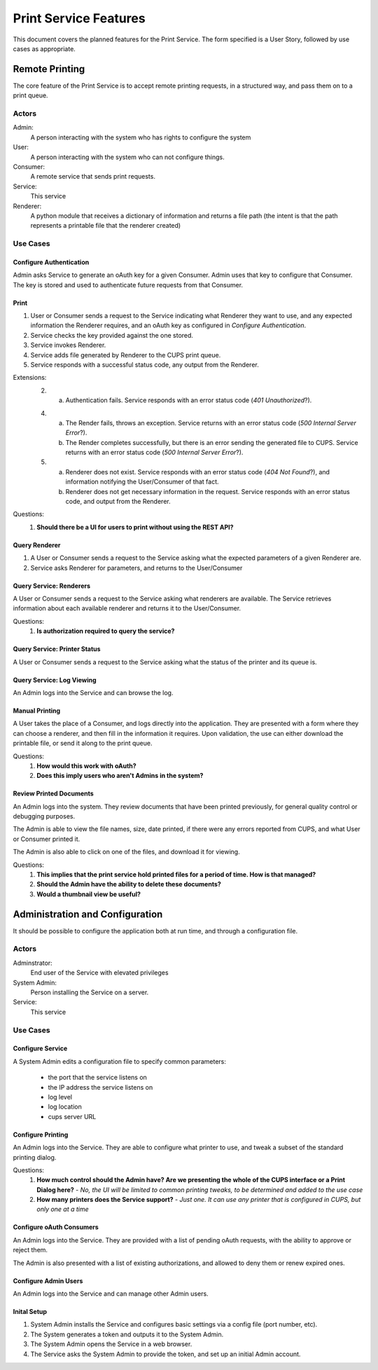 ======================
Print Service Features
======================

This document covers the planned features for the Print Service. The form specified is a User Story, followed by use cases as appropriate.

Remote Printing
===============
The core feature of the Print Service is to accept remote printing requests, in a structured way, and pass them on to a print queue. 

Actors
------
Admin:
    A person interacting with the system who has rights to configure the system
User:
    A person interacting with the system who can not configure things.
Consumer:
    A remote service that sends print requests.
Service:
    This service
Renderer:
    A python module that receives a dictionary of information and returns a file path (the intent is that the path represents a printable file that the renderer created)

Use Cases
---------
Configure Authentication
~~~~~~~~~~~~~~~~~~~~~~~~
Admin asks Service to generate an oAuth key for a given Consumer. Admin uses that key to configure that Consumer. The key is stored and used to authenticate future requests from that Consumer. 
    
Print
~~~~~
1. User or Consumer sends a request to the Service indicating what Renderer they want to use, and any expected information the Renderer requires, and an oAuth key as configured in `Configure Authentication`.
2. Service checks the key provided against the one stored.
3. Service invokes Renderer.
4. Service adds file generated by Renderer to the CUPS print queue.
5. Service responds with a successful status code, any output from the Renderer.

Extensions:
    2. a. Authentication fails. Service responds with an error status code (*401 Unauthorized*?).
    
    4. a. The Render fails, throws an exception. Service returns with an error status code (*500 Internal Server Error*?).
       b. The Render completes successfully, but there is an error sending the generated file to CUPS. Service returns with an error status code (*500 Internal Server Error*?). 
    
    5. (a) Renderer does not exist. Service responds with an error status code (*404 Not Found*?), and information notifying the User/Consumer of that fact.
       (b) Renderer does not get necessary information in the request. Service responds with an error status code, and output from the Renderer.

Questions:
    #. **Should there be a UI for users to print without using the REST API?**
       
Query Renderer
~~~~~~~~~~~~~~
1. A User or Consumer sends a request to the Service asking what the expected parameters of a given Renderer are.
2. Service asks Renderer for parameters, and returns to the User/Consumer

Query Service: Renderers
~~~~~~~~~~~~~~~~~~~~~~~~
A User or Consumer sends a request to the Service asking what renderers are available. The Service retrieves information about each available renderer and returns it to the User/Consumer.

Questions:
    #. **Is authorization required to query the service?**

Query Service: Printer Status
~~~~~~~~~~~~~~~~~~~~~~~~~~~~~
A User or Consumer sends a request to the Service asking what the status of the printer and its queue is. 

Query Service: Log Viewing
~~~~~~~~~~~~~~~~~~~~~~~~~~
An Admin logs into the Service and can browse the log.

Manual Printing
~~~~~~~~~~~~~~~
A User takes the place of a Consumer, and logs directly into the application. They are presented with a form where they can choose a renderer, and then fill in the information it requires. Upon validation, the use can either download the printable file, or send it along to the print queue.

Questions:
    #. **How would this work with oAuth?**
    #. **Does this imply users who aren't Admins in the system?**
    
Review Printed Documents
~~~~~~~~~~~~~~~~~~~~~~~~
An Admin logs into the system. They review documents that have been printed previously, for general quality control or debugging purposes.

The Admin is able to view the file names, size, date printed, if there were any errors reported from CUPS, and what User or Consumer printed it.

The Admin is also able to click on one of the files, and download it for viewing.

Questions:
    #. **This implies that the print service hold printed files for a period of time. How is that managed?**
    #. **Should the Admin have the ability to delete these documents?**
    #. **Would a thumbnail view be useful?**
    
Administration and Configuration
================================
It should be possible to configure the application both at run time, and through a configuration file.

Actors
------
Adminstrator:
    End user of the Service with elevated privileges
System Admin:
    Person installing the Service on a server. 
Service:
    This service

Use Cases
---------
Configure Service
~~~~~~~~~~~~~~~~~
A System Admin edits a configuration file to specify common parameters:

    * the port that the service listens on
    * the IP address the service listens on
    * log level
    * log location
    * cups server URL

Configure Printing
~~~~~~~~~~~~~~~~~~
An Admin logs into the Service. They are able to configure what printer to use, and tweak a subset of the standard printing dialog.

.. todo::
   Elaborate on the available settings.

Questions:
    #. **How much control should the Admin have? Are we presenting the whole of the CUPS interface or a Print Dialog here?** - *No, the UI will be limited to common printing tweaks, to be determined and added to the use case*
    #. **How many printers does the Service support?** - *Just one. It can use any printer that is configured in CUPS, but only one at a time*
    
.. image:: print_service_mockups/printer_settings.png
    
Configure oAuth Consumers
~~~~~~~~~~~~~~~~~~~~~~~~~
An Admin logs into the Service. They are provided with a list of pending oAuth requests, with the ability to approve or reject them.

The Admin is also presented with a list of existing authorizations, and allowed to deny them or renew expired ones.

.. image:: print_service_mockups/authentication_settings.png
   :width: 100%
   
Configure Admin Users
~~~~~~~~~~~~~~~~~~~~~
An Admin logs into the Service and can manage other Admin users.

.. image:: print_service_mockups/user_management.png
   :width: 100%
   
Inital Setup
~~~~~~~~~~~~
1. System Admin installs the Service and configures basic settings via a config file (port number, etc). 
2. The System generates a token and outputs it to the System Admin.
3. The System Admin opens the Service in a web browser.
4. The Service asks the System Admin to provide the token, and set up an initial Admin account.

.. image:: print_service_mockups/initial_setup.png
   :width: 100%
   


